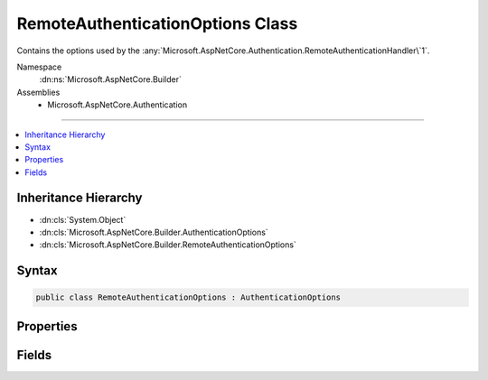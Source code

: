

RemoteAuthenticationOptions Class
=================================






Contains the options used by the :any:`Microsoft.AspNetCore.Authentication.RemoteAuthenticationHandler\`1`\.


Namespace
    :dn:ns:`Microsoft.AspNetCore.Builder`
Assemblies
    * Microsoft.AspNetCore.Authentication

----

.. contents::
   :local:



Inheritance Hierarchy
---------------------


* :dn:cls:`System.Object`
* :dn:cls:`Microsoft.AspNetCore.Builder.AuthenticationOptions`
* :dn:cls:`Microsoft.AspNetCore.Builder.RemoteAuthenticationOptions`








Syntax
------

.. code-block:: csharp

    public class RemoteAuthenticationOptions : AuthenticationOptions








.. dn:class:: Microsoft.AspNetCore.Builder.RemoteAuthenticationOptions
    :hidden:

.. dn:class:: Microsoft.AspNetCore.Builder.RemoteAuthenticationOptions

Properties
----------

.. dn:class:: Microsoft.AspNetCore.Builder.RemoteAuthenticationOptions
    :noindex:
    :hidden:

    
    .. dn:property:: Microsoft.AspNetCore.Builder.RemoteAuthenticationOptions.BackchannelHttpHandler
    
        
    
        
        The HttpMessageHandler used to communicate with Twitter.
        This cannot be set at the same time as BackchannelCertificateValidator unless the value 
        can be downcast to a WebRequestHandler.
    
        
        :rtype: System.Net.Http.HttpMessageHandler
    
        
        .. code-block:: csharp
    
            public HttpMessageHandler BackchannelHttpHandler
            {
                get;
                set;
            }
    
    .. dn:property:: Microsoft.AspNetCore.Builder.RemoteAuthenticationOptions.BackchannelTimeout
    
        
    
        
        Gets or sets timeout value in milliseconds for back channel communications with the remote provider.
    
        
        :rtype: System.TimeSpan
        :return: 
            The back channel timeout.
    
        
        .. code-block:: csharp
    
            public TimeSpan BackchannelTimeout
            {
                get;
                set;
            }
    
    .. dn:property:: Microsoft.AspNetCore.Builder.RemoteAuthenticationOptions.CallbackPath
    
        
    
        
        The request path within the application's base path where the user-agent will be returned.
        The middleware will process this request when it arrives.
    
        
        :rtype: Microsoft.AspNetCore.Http.PathString
    
        
        .. code-block:: csharp
    
            public PathString CallbackPath
            {
                get;
                set;
            }
    
    .. dn:property:: Microsoft.AspNetCore.Builder.RemoteAuthenticationOptions.DisplayName
    
        
    
        
        Get or sets the text that the user can display on a sign in user interface.
    
        
        :rtype: System.String
    
        
        .. code-block:: csharp
    
            public string DisplayName
            {
                get;
                set;
            }
    
    .. dn:property:: Microsoft.AspNetCore.Builder.RemoteAuthenticationOptions.RemoteAuthenticationTimeout
    
        
    
        
        Gets or sets the time limit for completing the authentication flow (15 minutes by default).
    
        
        :rtype: System.TimeSpan
    
        
        .. code-block:: csharp
    
            public TimeSpan RemoteAuthenticationTimeout
            {
                get;
                set;
            }
    
    .. dn:property:: Microsoft.AspNetCore.Builder.RemoteAuthenticationOptions.SaveTokens
    
        
    
        
        Defines whether access and refresh tokens should be stored in the
        :any:`Microsoft.AspNetCore.Http.Authentication.AuthenticationProperties` after a successful authorization.
        This property is set to <code>false</code> by default to reduce
        the size of the final authentication cookie.
    
        
        :rtype: System.Boolean
    
        
        .. code-block:: csharp
    
            public bool SaveTokens
            {
                get;
                set;
            }
    
    .. dn:property:: Microsoft.AspNetCore.Builder.RemoteAuthenticationOptions.SignInScheme
    
        
    
        
        Gets or sets the authentication scheme corresponding to the middleware
        responsible of persisting user's identity after a successful authentication.
        This value typically corresponds to a cookie middleware registered in the Startup class.
        When omitted, :dn:prop:`Microsoft.AspNetCore.Authentication.SharedAuthenticationOptions.SignInScheme` is used as a fallback value.
    
        
        :rtype: System.String
    
        
        .. code-block:: csharp
    
            public string SignInScheme
            {
                get;
                set;
            }
    

Fields
------

.. dn:class:: Microsoft.AspNetCore.Builder.RemoteAuthenticationOptions
    :noindex:
    :hidden:

    
    .. dn:field:: Microsoft.AspNetCore.Builder.RemoteAuthenticationOptions.Events
    
        
        :rtype: Microsoft.AspNetCore.Authentication.IRemoteAuthenticationEvents
    
        
        .. code-block:: csharp
    
            public IRemoteAuthenticationEvents Events
    


